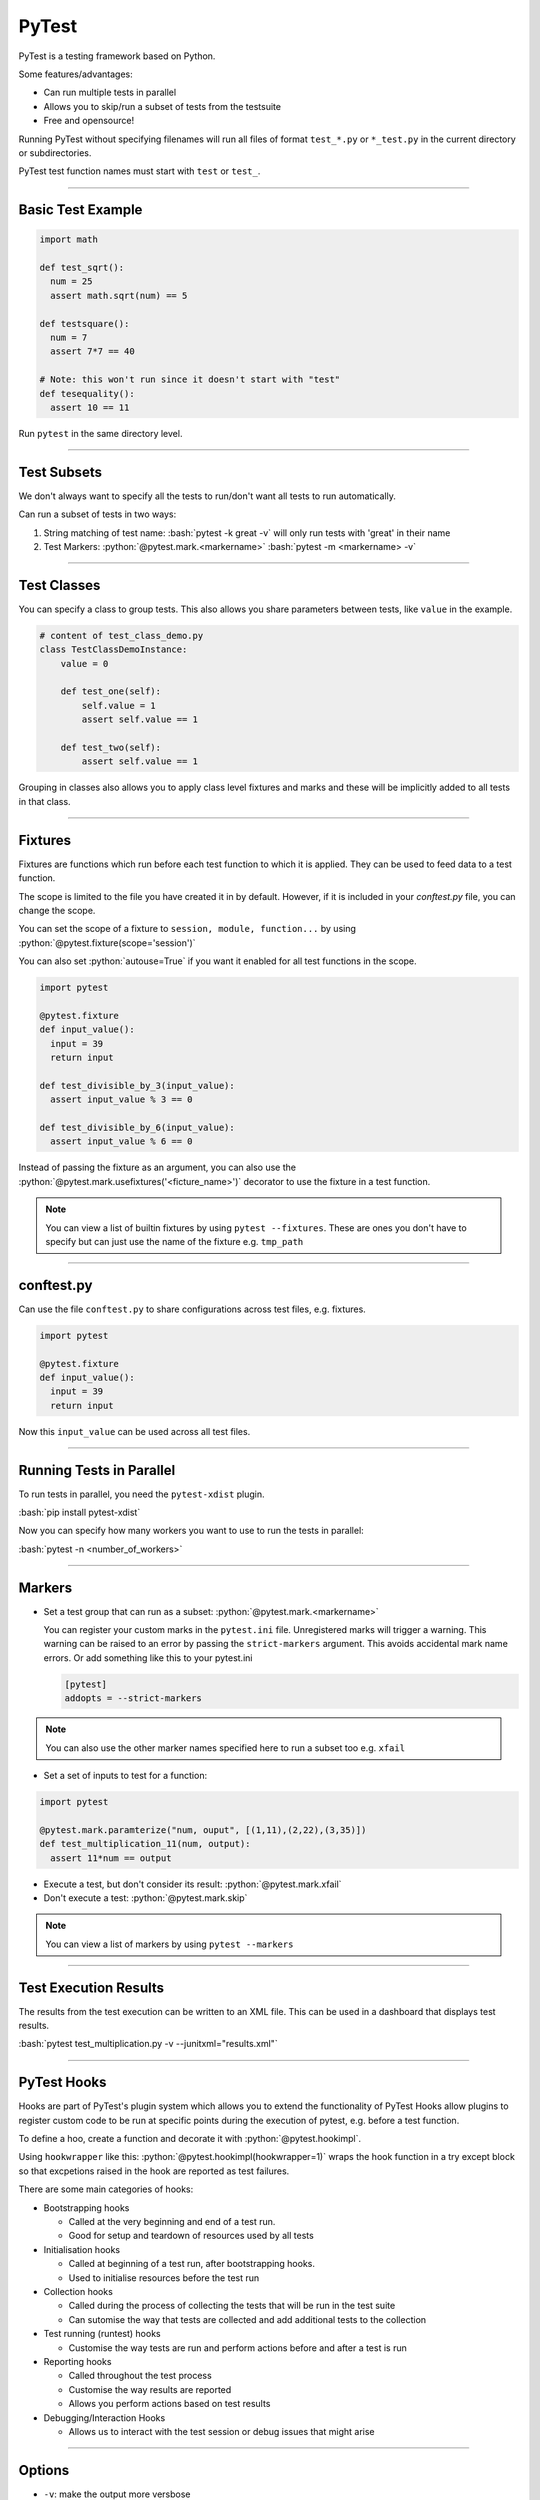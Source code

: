 .. role:: bash(code)
   :language: bash


.. role:: python(code)
    :language: python

PyTest
======

PyTest is a testing framework based on Python.

Some features/advantages:

- Can run multiple tests in parallel
- Allows you to skip/run a subset of tests from the testsuite
- Free and opensource!

Running PyTest without specifying filenames will run all files of format ``test_*.py`` or ``*_test.py``
in the current directory or subdirectories.

PyTest test function names must start with ``test`` or ``test_``.

----

Basic Test Example
------------------

.. code-block:: python

    import math

    def test_sqrt():
      num = 25
      assert math.sqrt(num) == 5

    def testsquare():
      num = 7
      assert 7*7 == 40

    # Note: this won't run since it doesn't start with "test"
    def tesequality():
      assert 10 == 11

Run ``pytest`` in the same directory level.

----

Test Subsets
------------

We don't always want to specify all the tests to run/don't want all tests to run automatically.

Can run a subset of tests in two ways:

1. String matching of test name: 
   :bash:`pytest -k great -v` will only run tests with 'great' in their name

2. Test Markers:
   :python:`@pytest.mark.<markername>`
   :bash:`pytest -m <markername> -v` 

----

Test Classes
------------

You can specify a class to group tests. This also allows you share parameters between
tests, like ``value`` in the example.

.. code-block:: python

  # content of test_class_demo.py
  class TestClassDemoInstance:
      value = 0

      def test_one(self):
          self.value = 1
          assert self.value == 1

      def test_two(self):
          assert self.value == 1

Grouping in classes also allows you to apply class level fixtures and marks and
these will be implicitly added to all tests in that class.

----

Fixtures
--------

Fixtures are functions which run before each test function to which it is applied.
They can be used to feed data to a test function.

The scope is limited to the file you have created it in by default. However, if it is included
in your *conftest.py* file, you can change the scope.

You can set the scope of a fixture to ``session, module, function...`` by using :python:`@pytest.fixture(scope='session')`

You can also set :python:`autouse=True` if you want it enabled for all test functions in the scope.

.. code-block:: python

  import pytest

  @pytest.fixture
  def input_value():
    input = 39
    return input

  def test_divisible_by_3(input_value):
    assert input_value % 3 == 0

  def test_divisible_by_6(input_value):
    assert input_value % 6 == 0

Instead of passing the fixture as an argument, you can also use the :python:`@pytest.mark.usefixtures('<ficture_name>')`
decorator to use the fixture in a test function.

.. note::
  You can view a list of builtin fixtures by using ``pytest --fixtures``. These are ones
  you don't have to specify but can just use the name of the fixture e.g. ``tmp_path`` 


----

conftest.py
-----------

Can use the file ``conftest.py`` to share configurations across test files, e.g. fixtures.

.. code-block:: python

  import pytest

  @pytest.fixture
  def input_value():
    input = 39
    return input

Now this ``input_value`` can be used across all test files.

----

Running Tests in Parallel
-------------------------

To run tests in parallel, you need the ``pytest-xdist`` plugin.

:bash:`pip install pytest-xdist`

Now you can specify how many workers you want to use to run the tests in parallel:

:bash:`pytest -n <number_of_workers>`

----

Markers
-------

- Set a test group that can run as a subset: :python:`@pytest.mark.<markername>`

  You can register your custom marks in the ``pytest.ini`` file. Unregistered marks will trigger a warning.
  This warning can be raised to an error by passing the ``strict-markers`` argument. This avoids accidental
  mark name errors. Or add something like this to your pytest.ini

  .. code-block:: python

    [pytest]
    addopts = --strict-markers

.. note::
  You can also use the other marker names specified here to run a subset too e.g. ``xfail``

- Set a set of inputs to test for a function:

.. code-block:: python

  import pytest

  @pytest.mark.paramterize("num, ouput", [(1,11),(2,22),(3,35)])
  def test_multiplication_11(num, output):
    assert 11*num == output

- Execute a test, but don't consider its result: :python:`@pytest.mark.xfail`
- Don't execute a test: :python:`@pytest.mark.skip`

.. note::
  You can view a list of markers by using ``pytest --markers``

----

Test Execution Results
----------------------

The results from the test execution can be written to an XML file. This can be
used in a dashboard that displays test results.

:bash:`pytest test_multiplication.py -v --junitxml="results.xml"`

----

PyTest Hooks
------------

Hooks are part of PyTest's plugin system which allows you to extend the functionality of PyTest
Hooks allow plugins to register custom code to be run at specific points during
the execution of pytest, e.g. before a test function.

To define a hoo, create a function and decorate it with :python:`@pytest.hookimpl`.

Using ``hookwrapper`` like this: :python:`@pytest.hookimpl(hookwrapper=1)` wraps the hook function
in a try except block so that excpetions raised in the hook are reported as test failures.

There are some main categories of hooks:

- Bootstrapping hooks

  - Called at the very beginning and end of a test run.
  - Good for setup and teardown of resources used by all tests

- Initialisation hooks

  - Called at beginning of a test run, after bootstrapping hooks.
  - Used to initialise resources before the test run

- Collection hooks

  - Called during the process of collecting the tests that will be run in the test suite
  - Can sutomise the way that tests are collected and add additional tests to the collection

- Test running (runtest) hooks

  - Customise the way tests are run and perform actions before and after a test is run

  .. code-block:: python
    :caption: Example in conftest.py

    import pytest

    @pytest.hookimpl
    def pytest_runtest_setup(item):
        print("Setting up test:", item.name)
        # Perform setup tasks here

- Reporting hooks

  - Called throughout the test process
  - Customise the way results are reported
  - Allows you perform actions based on test results

- Debugging/Interaction Hooks

  - Allows us to interact with the test session or debug issues that might arise

----

Options
-------

- ``-v``: make the output more versbose
- ``-k <substring>``: run a subset of tests based on given substring
- ``-m <markername>``: only run tests with given marker
- ``--maxfail <max_number_of_fails>``: Number of fails after which to halt test execution
- ``-n <num_of_workers>``: How many parallel workers will run the tests
- ``--junittxml=<path_to_file>``: Outputs test results to XML
- ``-s``: This will show :python:`print()` from test functions in the console 

----

Sources
-------

- https://www.tutorialspoint.com/pytest